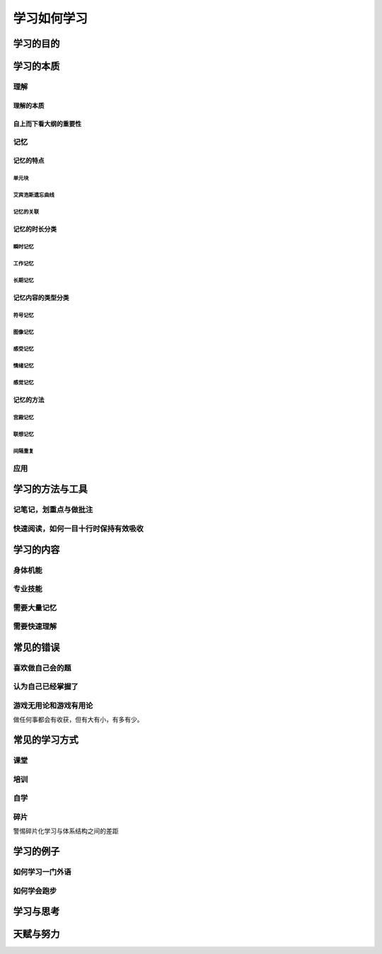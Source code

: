学习如何学习
=============

学习的目的
----------------

学习的本质
--------------------

理解
^^^^^^^^^^

理解的本质
++++++++++++++++

自上而下看大纲的重要性
++++++++++++++++++++++++++


记忆
^^^^^^^^^^

记忆的特点
+++++++++++++++++

单元块
""""""""""""

艾宾浩斯遗忘曲线
""""""""""""""""""""""""""""""""""

记忆的关联
"""""""""""""""

记忆的时长分类
+++++++++++++++++

瞬时记忆
""""""""""

工作记忆
""""""""""

长期记忆
""""""""""""

记忆内容的类型分类
++++++++++++++++++++++

符号记忆
""""""""""

图像记忆
""""""""""

感受记忆
""""""""""

情绪记忆
""""""""""

感觉记忆
""""""""""

记忆的方法
++++++++++++++++

宫殿记忆
"""""""""""

联想记忆
""""""""""""

间隔重复
""""""""""""""

应用
^^^^^^^^^^

学习的方法与工具
--------------------

记笔记，划重点与做批注
^^^^^^^^^^^^^^^^^^^^^^^^^^^^^

快速阅读，如何一目十行时保持有效吸收
^^^^^^^^^^^^^^^^^^^^^^^^^^^^^^^^^^^^^^^^


学习的内容
------------------

身体机能
^^^^^^^^^^^^^^

专业技能
^^^^^^^^^^^^^^^^^

需要大量记忆
^^^^^^^^^^^^^^^^^^^

需要快速理解
^^^^^^^^^^^^^^

常见的错误
-------------

喜欢做自己会的题
^^^^^^^^^^^^^^^^^^^^^^^

认为自己已经掌握了
^^^^^^^^^^^^^^^^^^^^^^

游戏无用论和游戏有用论
^^^^^^^^^^^^^^^^^^^^^^^^^^^^^^^^^
做任何事都会有收获，但有大有小，有多有少。


常见的学习方式
-------------------

课堂
^^^^^^^^^^^^^^^^^^^^^^

培训
^^^^^^^^^^^^^^^^^^^^^^

自学
^^^^^^^^^^^^^^^^^^^^^^

碎片
^^^^^^^^^^^^^^^^^^^^
警惕碎片化学习与体系结构之间的差距

学习的例子
-----------------

如何学习一门外语
^^^^^^^^^^^^^^^^^^^^^^

如何学会跑步
^^^^^^^^^^^^^^^^^

学习与思考
-----------------

天赋与努力
-----------------
